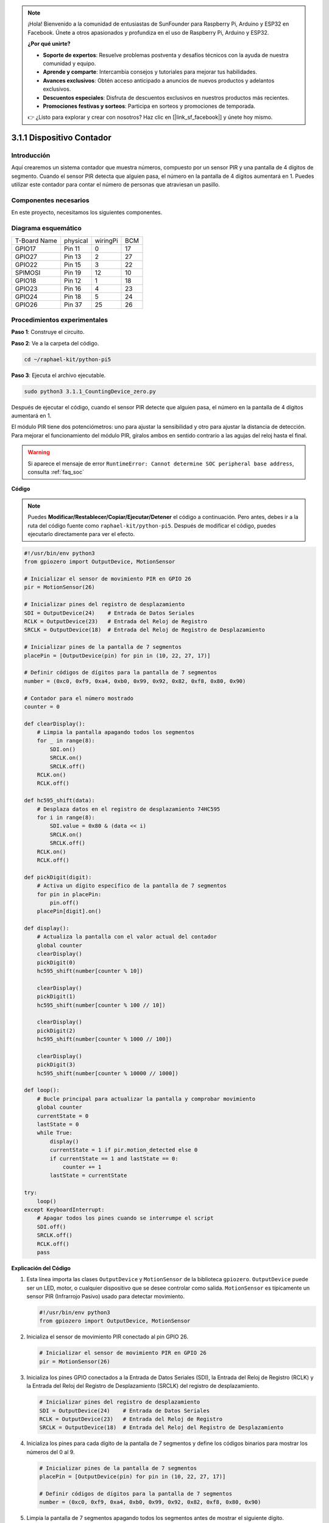 .. note::

    ¡Hola! Bienvenido a la comunidad de entusiastas de SunFounder para Raspberry Pi, Arduino y ESP32 en Facebook. Únete a otros apasionados y profundiza en el uso de Raspberry Pi, Arduino y ESP32.

    **¿Por qué unirte?**

    - **Soporte de expertos**: Resuelve problemas postventa y desafíos técnicos con la ayuda de nuestra comunidad y equipo.
    - **Aprende y comparte**: Intercambia consejos y tutoriales para mejorar tus habilidades.
    - **Avances exclusivos**: Obtén acceso anticipado a anuncios de nuevos productos y adelantos exclusivos.
    - **Descuentos especiales**: Disfruta de descuentos exclusivos en nuestros productos más recientes.
    - **Promociones festivas y sorteos**: Participa en sorteos y promociones de temporada.

    👉 ¿Listo para explorar y crear con nosotros? Haz clic en [|link_sf_facebook|] y únete hoy mismo.

.. _py_pi5_counting_device:

3.1.1 Dispositivo Contador
=============================

Introducción
---------------

Aquí crearemos un sistema contador que muestra números, compuesto por un 
sensor PIR y una pantalla de 4 dígitos de segmento. Cuando el sensor PIR 
detecta que alguien pasa, el número en la pantalla de 4 dígitos aumentará 
en 1. Puedes utilizar este contador para contar el número de personas que 
atraviesan un pasillo.

Componentes necesarios
--------------------------

En este proyecto, necesitamos los siguientes componentes.

.. image:: ../python_pi5/img/4.1.7_counting_device_list_1.png
    :align: center

.. image:: ../python_pi5/img/4.1.7_counting_device_list_2.png
    :align: center

.. Es definitivamente conveniente comprar un kit completo, aquí tienes el enlace:

.. .. list-table::
..     :widths: 20 20 20
..     :header-rows: 1

..     *   - Nombre
..         - ELEMENTOS EN ESTE KIT
..         - ENLACE
..     *   - Kit Raphael
..         - 337
..         - |link_Raphael_kit|

.. También puedes comprarlos por separado en los enlaces a continuación.

.. .. list-table::
..     :widths: 30 20
..     :header-rows: 1

..     *   - INTRODUCCIÓN AL COMPONENTE
..         - ENLACE DE COMPRA

..     *   - :ref:`gpio_extension_board`
..         - |link_gpio_board_buy|
..     *   - :ref:`breadboard`
..         - |link_breadboard_buy|
..     *   - :ref:`wires`
..         - |link_wires_buy|
..     *   - :ref:`resistor`
..         - |link_resistor_buy|
..     *   - :ref:`4_digit`
..         - \-
..     *   - :ref:`74hc595`
..         - |link_74hc595_buy|
..     *   - :ref:`pir`
..         - \-


Diagrama esquemático
------------------------

============ ======== ======== ===
T-Board Name physical wiringPi BCM
GPIO17       Pin 11   0        17
GPIO27       Pin 13   2        27
GPIO22       Pin 15   3        22
SPIMOSI      Pin 19   12       10
GPIO18       Pin 12   1        18
GPIO23       Pin 16   4        23
GPIO24       Pin 18   5        24
GPIO26       Pin 37   25       26
============ ======== ======== ===

.. image:: ../python_pi5/img/4.1.7_counting_device_schematic.png
   :align: center

Procedimientos experimentales
--------------------------------

**Paso 1**: Construye el circuito.

.. image:: ../python_pi5/img/4.1.7_counting_device_circuit.png

**Paso 2**: Ve a la carpeta del código.

.. raw:: html

   <run></run>

.. code-block::

    cd ~/raphael-kit/python-pi5

**Paso 3**: Ejecuta el archivo ejecutable.

.. raw:: html

   <run></run>

.. code-block::

    sudo python3 3.1.1_CountingDevice_zero.py

Después de ejecutar el código, cuando el sensor PIR detecte que alguien pasa, 
el número en la pantalla de 4 dígitos aumentará en 1.

El módulo PIR tiene dos potenciómetros: uno para ajustar la sensibilidad y otro 
para ajustar la distancia de detección. Para mejorar el funcionamiento del módulo 
PIR, gíralos ambos en sentido contrario a las agujas del reloj hasta el final.

.. image:: ../python_pi5/img/4.1.7_PIR_TTE.png
    :width: 400
    :align: center

.. warning::

    Si aparece el mensaje de error ``RuntimeError: Cannot determine SOC peripheral base address``, consulta :ref:`faq_soc`

**Código**

.. note::
    Puedes **Modificar/Restablecer/Copiar/Ejecutar/Detener** el código a continuación. Pero antes, debes ir a la ruta del código fuente como ``raphael-kit/python-pi5``. Después de modificar el código, puedes ejecutarlo directamente para ver el efecto.

.. raw:: html

    <run></run>

.. code-block:: python

   #!/usr/bin/env python3
   from gpiozero import OutputDevice, MotionSensor

   # Inicializar el sensor de movimiento PIR en GPIO 26
   pir = MotionSensor(26)

   # Inicializar pines del registro de desplazamiento
   SDI = OutputDevice(24)    # Entrada de Datos Seriales
   RCLK = OutputDevice(23)   # Entrada del Reloj de Registro
   SRCLK = OutputDevice(18)  # Entrada del Reloj de Registro de Desplazamiento

   # Inicializar pines de la pantalla de 7 segmentos
   placePin = [OutputDevice(pin) for pin in (10, 22, 27, 17)]

   # Definir códigos de dígitos para la pantalla de 7 segmentos
   number = (0xc0, 0xf9, 0xa4, 0xb0, 0x99, 0x92, 0x82, 0xf8, 0x80, 0x90)

   # Contador para el número mostrado
   counter = 0

   def clearDisplay():
       # Limpia la pantalla apagando todos los segmentos
       for _ in range(8):
           SDI.on()
           SRCLK.on()
           SRCLK.off()
       RCLK.on()
       RCLK.off()

   def hc595_shift(data):
       # Desplaza datos en el registro de desplazamiento 74HC595
       for i in range(8):
           SDI.value = 0x80 & (data << i)
           SRCLK.on()
           SRCLK.off()
       RCLK.on()
       RCLK.off()

   def pickDigit(digit):
       # Activa un dígito específico de la pantalla de 7 segmentos
       for pin in placePin:
           pin.off()
       placePin[digit].on()

   def display():
       # Actualiza la pantalla con el valor actual del contador
       global counter
       clearDisplay()
       pickDigit(0)
       hc595_shift(number[counter % 10])

       clearDisplay()
       pickDigit(1)
       hc595_shift(number[counter % 100 // 10])

       clearDisplay()
       pickDigit(2)
       hc595_shift(number[counter % 1000 // 100])

       clearDisplay()
       pickDigit(3)
       hc595_shift(number[counter % 10000 // 1000])

   def loop():
       # Bucle principal para actualizar la pantalla y comprobar movimiento
       global counter
       currentState = 0
       lastState = 0
       while True:
           display()
           currentState = 1 if pir.motion_detected else 0
           if currentState == 1 and lastState == 0:
               counter += 1
           lastState = currentState

   try:
       loop()
   except KeyboardInterrupt:
       # Apagar todos los pines cuando se interrumpe el script
       SDI.off()
       SRCLK.off()
       RCLK.off()
       pass

       
**Explicación del Código**

#. Esta línea importa las clases ``OutputDevice`` y ``MotionSensor`` de la biblioteca ``gpiozero``. ``OutputDevice`` puede ser un LED, motor, o cualquier dispositivo que se desee controlar como salida. ``MotionSensor`` es típicamente un sensor PIR (Infrarrojo Pasivo) usado para detectar movimiento.

   .. code-block:: python

       #!/usr/bin/env python3
       from gpiozero import OutputDevice, MotionSensor

#. Inicializa el sensor de movimiento PIR conectado al pin GPIO 26.

   .. code-block:: python

       # Inicializar el sensor de movimiento PIR en GPIO 26
       pir = MotionSensor(26)

#. Inicializa los pines GPIO conectados a la Entrada de Datos Seriales (SDI), la Entrada del Reloj de Registro (RCLK) y la Entrada del Reloj del Registro de Desplazamiento (SRCLK) del registro de desplazamiento.

   .. code-block:: python

       # Inicializar pines del registro de desplazamiento
       SDI = OutputDevice(24)    # Entrada de Datos Seriales
       RCLK = OutputDevice(23)   # Entrada del Reloj de Registro
       SRCLK = OutputDevice(18)  # Entrada del Reloj del Registro de Desplazamiento

#. Inicializa los pines para cada dígito de la pantalla de 7 segmentos y define los códigos binarios para mostrar los números del 0 al 9.

   .. code-block:: python

       # Inicializar pines de la pantalla de 7 segmentos
       placePin = [OutputDevice(pin) for pin in (10, 22, 27, 17)]

       # Definir códigos de dígitos para la pantalla de 7 segmentos
       number = (0xc0, 0xf9, 0xa4, 0xb0, 0x99, 0x92, 0x82, 0xf8, 0x80, 0x90)

#. Limpia la pantalla de 7 segmentos apagando todos los segmentos antes de mostrar el siguiente dígito.

   .. code-block:: python

       def clearDisplay():
           # Limpia la pantalla apagando todos los segmentos
           for _ in range(8):
               SDI.on()
               SRCLK.on()
               SRCLK.off()
           RCLK.on()
           RCLK.off()

#. Desplaza un byte de datos al registro de desplazamiento 74HC595, controlando los segmentos de la pantalla.

   .. code-block:: python

       def hc595_shift(data):
           # Desplaza datos en el registro de desplazamiento 74HC595
           for i in range(8):
               SDI.value = 0x80 & (data << i)
               SRCLK.on()
               SRCLK.off()
           RCLK.on()
           RCLK.off()

#. Selecciona qué dígito de la pantalla de 7 segmentos activar. Cada dígito es controlado por un pin GPIO separado.

   .. code-block:: python

       def pickDigit(digit):
           # Activa un dígito específico de la pantalla de 7 segmentos
           for pin in placePin:
               pin.off()
           placePin[digit].on()

#. Inicia la visualización para el dígito de unidades primero, seguido de la activación para el dígito de las decenas. Posteriormente, activa las pantallas para los dígitos de centenas y millares en orden. Esta rápida sucesión de activaciones crea la ilusión de una pantalla continua de cuatro dígitos.

   .. code-block:: python

       def display():
           # Actualiza la pantalla con el valor actual del contador
           global counter
           clearDisplay()
           pickDigit(0)
           hc595_shift(number[counter % 10])

           clearDisplay()
           pickDigit(1)
           hc595_shift(number[counter % 100 // 10])

           clearDisplay()
           pickDigit(2)
           hc595_shift(number[counter % 1000 // 100])

           clearDisplay()
           pickDigit(3)
           hc595_shift(number[counter % 10000 // 1000])

#. Define el bucle principal donde la pantalla se actualiza continuamente y se verifica el estado del sensor PIR. Si se detecta movimiento, el contador se incrementa.

   .. code-block:: python

       def loop():
           # Bucle principal para actualizar la pantalla y comprobar movimiento
           global counter
           currentState = 0
           lastState = 0
           while True:
               display()
               currentState = 1 if pir.motion_detected else 0
               if currentState == 1 and lastState == 0:
                   counter += 1
               lastState = currentState

#. Ejecuta el bucle principal y asegura que el script pueda ser interrumpido con un comando de teclado (Ctrl+C), apagando todos los pines para una salida limpia.

   .. code-block:: python

       try:
           loop()
       except KeyboardInterrupt:
           # Apaga todos los pines cuando el script es interrumpido
           SDI.off()
           SRCLK.off()
           RCLK.off()
           pass



